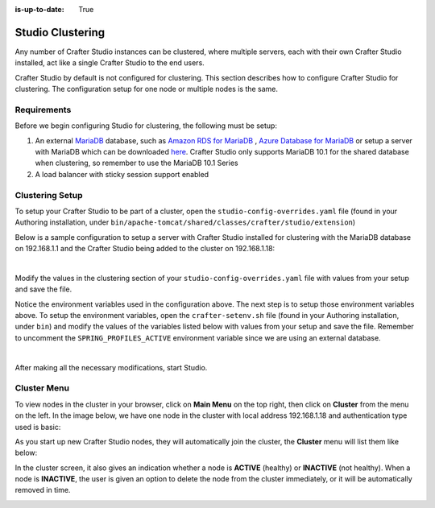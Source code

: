 :is-up-to-date: True

.. index:: Clustering

.. _clustering:

=================
Studio Clustering
=================

Any number of Crafter Studio instances can be clustered, where multiple servers, each with their own Crafter Studio installed, act like a single Crafter Studio to the end users.

Crafter Studio by default is not configured for clustering.  This section describes how to configure Crafter Studio for clustering.  The configuration setup for one node or multiple nodes is the same.


.. image:: /_static/images/system-admin/studio-cluster.png
    :alt: Crafter CMS Authoring Clustering
    :width: 100%
    :align: center


------------
Requirements
------------

Before we begin configuring Studio for clustering, the following must be setup:

#. An external `MariaDB <https://mariadb.org/>`_ database, such as `Amazon RDS for MariaDB <https://aws.amazon.com/rds/mariadb>`_ , `Azure Database for MariaDB <https://azure.microsoft.com/en-us/services/mariadb/>`_ or setup a server with MariaDB which can be downloaded `here <https://downloads.mariadb.org/>`_.  Crafter Studio only supports MariaDB 10.1 for the shared database when clustering, so remember to use the MariaDB 10.1 Series
#. A load balancer with sticky session support enabled

----------------
Clustering Setup
----------------

To setup your Crafter Studio to be part of a cluster, open the ``studio-config-overrides.yaml`` file (found in your Authoring installation, under ``bin/apache-tomcat/shared/classes/crafter/studio/extension``)

Below is a sample configuration to setup a server with Crafter Studio installed for clustering with the MariaDB database on 192.168.1.1 and the Crafter Studio being added to the cluster on 192.168.1.18:



.. code-block:: yaml
    :caption: bin/apache-tomcat/shared/classes/crafter/studio/extension/studio-config-override.yaml
    :linenos:

    ##################################################
    ##                 Clustering                   ##
    ##################################################
    #-----------------------------------------------------------------------------
    # IMPORTANT: When enabling clustering, please specify the environment variable
    # SPRING_PROFILES_ACTIVE=crafter.studio.externalDb in your crafter-setenv.sh
    # (or Docker/Kubernetes env variables). This will stop studio from starting
    # its embedded DB.
    # -----------------------------------------------------------------------------
    # Clustering requires an external (not embedded) database, configure it below
    # External MariaDB database connection string
    studio.db.url: jdbc:mariadb://${env:MARIADB_HOST}:${env:MARIADB_PORT}/crafter?user=${env:MARIADB_USER}&password=${env:MARIADB_PASSWD}
    # External MariaDB database connection string used to initialize database
    # - If using a database with an already created schema and user (like AWS RDS):
    # studio.db.initializer.url: ${studio.db.url}
    # - If using a an empty database with root access to it:
    studio.db.initializer.url: jdbc:mariadb://${env:MARIADB_HOST}:${env:MARIADB_PORT}?user=root&password=${env:MARIADB_ROOT_PASSWD}

    # Cluster Syncers
    # Sandbox Sync Job interval in milliseconds which is how often to sync the work-area
    studio.clustering.sandboxSyncJob.interval: 2000
    # Published Sync Job interval in milliseconds which is how often to sync the published repos
    studio.clustering.publishedSyncJob.interval: 60000
    # Cluster member after heartbeat stale for amount of minutes will be declared inactive
    studio.clustering.heartbeatStale.timeLimit: 5
    # Cluster member after being inactive for amount of minutes will be removed from cluster
    studio.clustering.inactivity.timeLimit: 5

    # Cluster member registration, this registers *this* server into the pool
    # Cluster node registration data, remember to uncomment the next line
    studio.clustering.node.registration:
    #  this server's local address (reachable to other cluster members)
      localAddress: ${env:CLUSTER_NODE_ADDRESS}
    #  authentication type to access this server's local repository
    #  possible values
    #   - none (no authentication needed)
    #   - basic (username/password authentication)
    #   - key (ssh authentication)
      authenticationType: basic
    #  username to access this server's local repository
      username: user
    #  password to access this server's local repository
      password: SuperSecurePassword
    #  private key to access this server's local repository (multiline string)
    #  privateKey: |
    #    -----BEGIN PRIVATE KEY-----
    #    privateKey
    #    -----END PRIVATE KEY-----

|

Modify the values in the clustering section of your ``studio-config-overrides.yaml`` file with values from your setup and save the file.

Notice the environment variables used in the configuration above.  The next step is to setup those environment variables above.  To setup the environment variables, open the ``crafter-setenv.sh`` file (found in your Authoring installation, under ``bin``) and modify the values of the variables listed below with values from your setup and save the file.  Remember to uncomment the ``SPRING_PROFILES_ACTIVE`` environment variable since we are using an external database.

.. code-block:: sh
   :caption: bin/crafter-setenv.sh
   :linenos:

   # -------------------- Spring Profiles --------------------
   # Uncomment to enable an external DB for Studio and stop the embedded DB
   export SPRING_PROFILES_ACTIVE=crafter.studio.externalDb

   .
   .
   .
   # -------------------- Hosts and ports --------------------
   export MARIADB_HOST=${MARIADB_HOST:="192.168.1.1"}
   export MARIADB_PORT=${MARIADB_PORT:="3306"}

   # -------------------- MariaDB variables ------------------
   export MARIADB_ROOT_PASSWD=

   # -------------------- Clustering variables --------------------
   export MARIADB_USER="crafter"
   export MARIADB_PASSWD="crafter"
   export CLUSTER_NODE_ADDRESS=${CLUSTER_NODE_ADDRESS:="192.168.1.18"}

|

After making all the necessary modifications, start Studio.


------------
Cluster Menu
------------

To view nodes in the cluster in your browser, click on **Main Menu** on the top right, then click on **Cluster** from the menu on the left.  In the image below, we have one node in the cluster with local address 192.168.1.18 and authentication type used is basic:

.. image:: /_static/images/system-admin/studio-cluster-1node.png
    :alt: Crafter CMS Authoring Cluster with One Node
    :width: 100%
    :align: center

As you start up new Crafter Studio nodes, they will automatically join the cluster, the **Cluster** menu will list them like below:

.. image:: /_static/images/system-admin/studio-cluster-2node.png
    :alt: Crafter CMS Authoring Cluster with Two Node
    :width: 100%
    :align: center

In the cluster screen, it also gives an indication whether a node is **ACTIVE** (healthy) or **INACTIVE** (not healthy).  When a node is **INACTIVE**, the user is given an option to delete the node from the cluster immediately, or it will be automatically removed in time.

.. image:: /_static/images/system-admin/studio-cluster-inactive-node.png
    :alt: Crafter CMS Authoring Cluster with an Inactive Node
    :width: 100%
    :align: center
